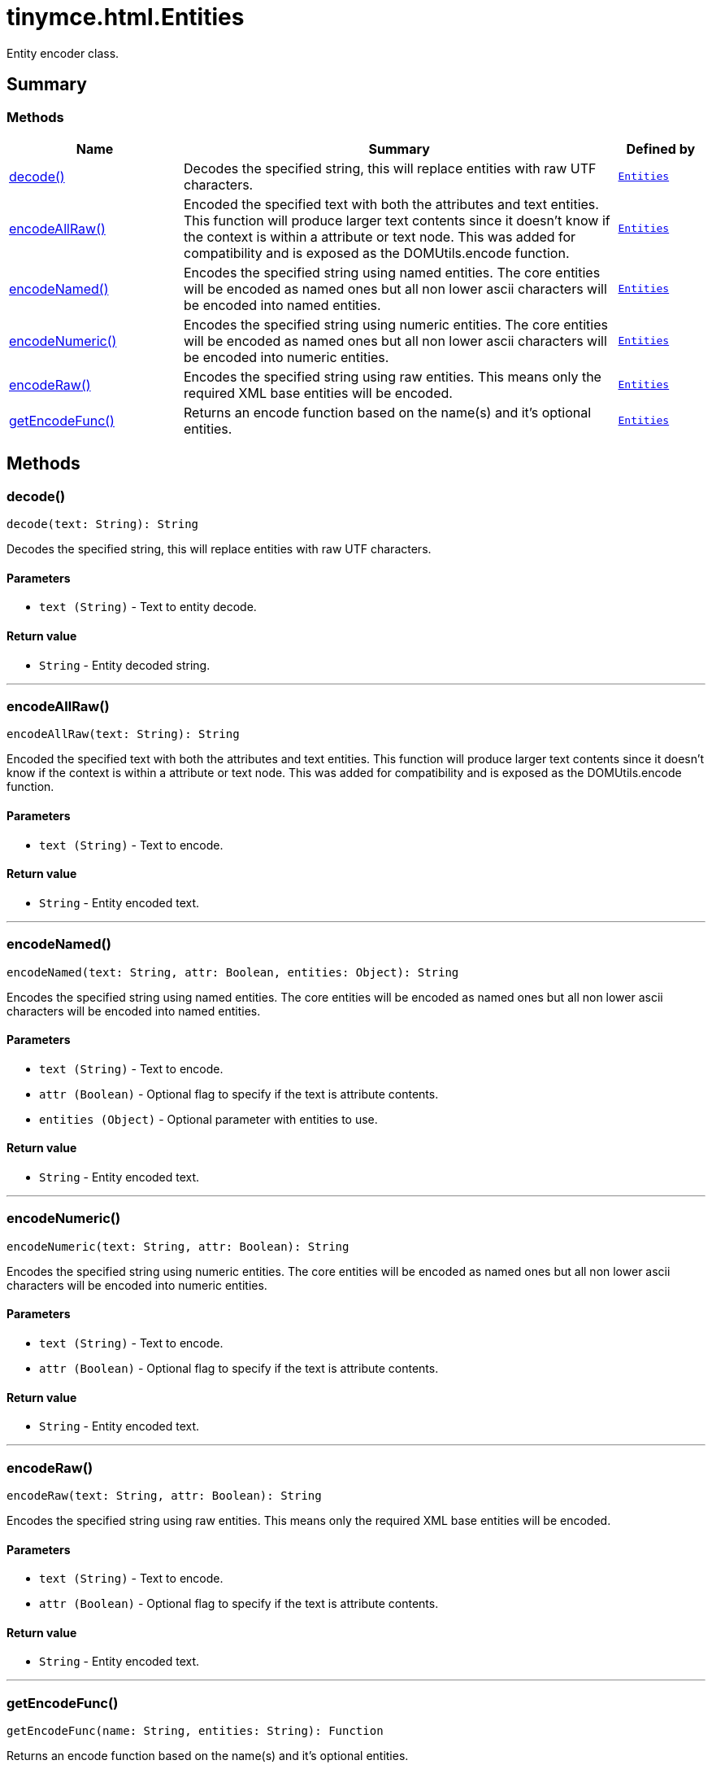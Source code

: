 = tinymce.html.Entities
:navtitle: tinymce.html.Entities
:description: Entity encoder class.
:keywords: decode, encodeAllRaw, encodeNamed, encodeNumeric, encodeRaw, getEncodeFunc
:moxie-type: api

Entity encoder class.

[[summary]]
== Summary

[[methods-summary]]
=== Methods
[cols="2,5,1",options="header"]
|===
|Name|Summary|Defined by
|xref:#decode[decode()]|Decodes the specified string, this will replace entities with raw UTF characters.|`xref:apis/tinymce.html.entities.adoc[Entities]`
|xref:#encodeAllRaw[encodeAllRaw()]|Encoded the specified text with both the attributes and text entities. This function will produce larger text contents
since it doesn't know if the context is within a attribute or text node. This was added for compatibility
and is exposed as the DOMUtils.encode function.|`xref:apis/tinymce.html.entities.adoc[Entities]`
|xref:#encodeNamed[encodeNamed()]|Encodes the specified string using named entities. The core entities will be encoded
as named ones but all non lower ascii characters will be encoded into named entities.|`xref:apis/tinymce.html.entities.adoc[Entities]`
|xref:#encodeNumeric[encodeNumeric()]|Encodes the specified string using numeric entities. The core entities will be
encoded as named ones but all non lower ascii characters will be encoded into numeric entities.|`xref:apis/tinymce.html.entities.adoc[Entities]`
|xref:#encodeRaw[encodeRaw()]|Encodes the specified string using raw entities. This means only the required XML base entities will be encoded.|`xref:apis/tinymce.html.entities.adoc[Entities]`
|xref:#getEncodeFunc[getEncodeFunc()]|Returns an encode function based on the name(s) and it's optional entities.|`xref:apis/tinymce.html.entities.adoc[Entities]`
|===

[[methods]]
== Methods

[[decode]]
=== decode()
[source, javascript]
----
decode(text: String): String
----
Decodes the specified string, this will replace entities with raw UTF characters.

==== Parameters

* `text (String)` - Text to entity decode.

==== Return value

* `String` - Entity decoded string.

'''

[[encodeAllRaw]]
=== encodeAllRaw()
[source, javascript]
----
encodeAllRaw(text: String): String
----
Encoded the specified text with both the attributes and text entities. This function will produce larger text contents
since it doesn't know if the context is within a attribute or text node. This was added for compatibility
and is exposed as the DOMUtils.encode function.

==== Parameters

* `text (String)` - Text to encode.

==== Return value

* `String` - Entity encoded text.

'''

[[encodeNamed]]
=== encodeNamed()
[source, javascript]
----
encodeNamed(text: String, attr: Boolean, entities: Object): String
----
Encodes the specified string using named entities. The core entities will be encoded
as named ones but all non lower ascii characters will be encoded into named entities.

==== Parameters

* `text (String)` - Text to encode.
* `attr (Boolean)` - Optional flag to specify if the text is attribute contents.
* `entities (Object)` - Optional parameter with entities to use.

==== Return value

* `String` - Entity encoded text.

'''

[[encodeNumeric]]
=== encodeNumeric()
[source, javascript]
----
encodeNumeric(text: String, attr: Boolean): String
----
Encodes the specified string using numeric entities. The core entities will be
encoded as named ones but all non lower ascii characters will be encoded into numeric entities.

==== Parameters

* `text (String)` - Text to encode.
* `attr (Boolean)` - Optional flag to specify if the text is attribute contents.

==== Return value

* `String` - Entity encoded text.

'''

[[encodeRaw]]
=== encodeRaw()
[source, javascript]
----
encodeRaw(text: String, attr: Boolean): String
----
Encodes the specified string using raw entities. This means only the required XML base entities will be encoded.

==== Parameters

* `text (String)` - Text to encode.
* `attr (Boolean)` - Optional flag to specify if the text is attribute contents.

==== Return value

* `String` - Entity encoded text.

'''

[[getEncodeFunc]]
=== getEncodeFunc()
[source, javascript]
----
getEncodeFunc(name: String, entities: String): Function
----
Returns an encode function based on the name(s) and it's optional entities.

==== Parameters

* `name (String)` - Comma separated list of encoders for example named,numeric.
* `entities (String)` - Optional parameter with entities to use instead of the built in set.

==== Return value

* `Function` - Encode function to be used.

'''
